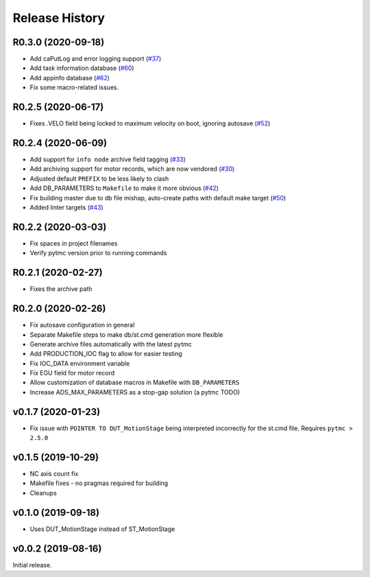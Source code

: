 =================
 Release History
=================


R0.3.0 (2020-09-18)
===================

- Add caPutLog and error logging support (`#37 <https://github.com/pcdshub/ads-ioc/issues/37>`__)
- Add task information database (`#60 <https://github.com/pcdshub/ads-ioc/pull/60>`__)
- Add appinfo database (`#62 <https://github.com/pcdshub/ads-ioc/pull/62>`__)
- Fix some macro-related issues.


R0.2.5 (2020-06-17)
===================

-  Fixes .VELO field being locked to maximum velocity on boot, ignoring
   autosave (`#52 <https://github.com/pcdshub/ads-ioc/issues/52>`__)


R0.2.4 (2020-06-09)
===================

-  Add support for ``info node`` archive field tagging
   (`#33 <https://github.com/pcdshub/ads-ioc/issues/33>`__)
-  Add archiving support for motor records, which are now vendored
   (`#30 <https://github.com/pcdshub/ads-ioc/issues/30>`__)
-  Adjusted default ``PREFIX`` to be less likely to clash
-  Add DB_PARAMETERS to ``Makefile`` to make it more obvious
   (`#42 <https://github.com/pcdshub/ads-ioc/issues/42>`__)
-  Fix building master due to db file mishap, auto-create paths with
   default make target
   (`#50 <https://github.com/pcdshub/ads-ioc/issues/50>`__)
-  Added linter targets
   (`#43 <https://github.com/pcdshub/ads-ioc/issues/43>`__)


R0.2.2 (2020-03-03)
===================

-  Fix spaces in project filenames
-  Verify pytmc version prior to running commands


R0.2.1 (2020-02-27)
===================

-  Fixes the archive path


R0.2.0 (2020-02-26)
===================

-  Fix autosave configuration in general
-  Separate Makefile steps to make db/st.cmd generation more flexible
-  Generate archive files automatically with the latest pytmc
-  Add PRODUCTION_IOC flag to allow for easier testing
-  Fix IOC_DATA environment variable
-  Fix EGU field for motor record
-  Allow customization of database macros in Makefile with
   ``DB_PARAMETERS``
-  Increase ADS_MAX_PARAMETERS as a stop-gap solution (a pytmc TODO)


v0.1.7 (2020-01-23)
===================

- Fix issue with ``POINTER TO DUT_MotionStage`` being interpreted incorrectly
  for the st.cmd file. Requires ``pytmc > 2.5.0``


v0.1.5 (2019-10-29)
===================

-  NC axis count fix
-  Makefile fixes - no pragmas required for building
-  Cleanups


v0.1.0 (2019-09-18)
===================

-  Uses DUT_MotionStage instead of ST_MotionStage


v0.0.2 (2019-08-16)
===================

Initial release.
